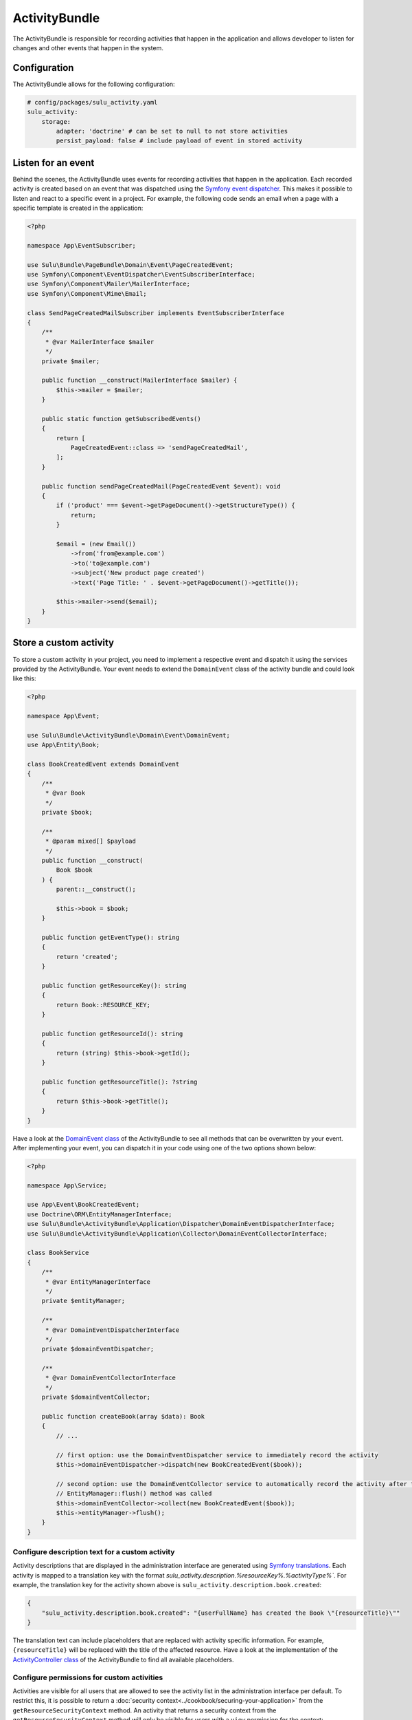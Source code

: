 ActivityBundle
==============

The ActivityBundle is responsible for recording activities that happen in the application and allows
developer to listen for changes and other events that happen in the system.

Configuration
-------------

The ActivityBundle allows for the following configuration:

.. code-block:: yaml

    # config/packages/sulu_activity.yaml
    sulu_activity:
        storage:
            adapter: 'doctrine' # can be set to null to not store activities
            persist_payload: false # include payload of event in stored activity

Listen for an event
-------------------

Behind the scenes, the ActivityBundle uses events for recording activities that happen in the application.
Each recorded activity is created based on an event that was dispatched using the `Symfony event dispatcher`_.
This makes it possible to listen and react to a specific event in a project. For example, the following code
sends an email when a page with a specific template is created in the application:

.. code-block:: php

    <?php

    namespace App\EventSubscriber;

    use Sulu\Bundle\PageBundle\Domain\Event\PageCreatedEvent;
    use Symfony\Component\EventDispatcher\EventSubscriberInterface;
    use Symfony\Component\Mailer\MailerInterface;
    use Symfony\Component\Mime\Email;

    class SendPageCreatedMailSubscriber implements EventSubscriberInterface
    {
        /**
         * @var MailerInterface $mailer
         */
        private $mailer;

        public function __construct(MailerInterface $mailer) {
            $this->mailer = $mailer;
        }

        public static function getSubscribedEvents()
        {
            return [
                PageCreatedEvent::class => 'sendPageCreatedMail',
            ];
        }

        public function sendPageCreatedMail(PageCreatedEvent $event): void
        {
            if ('product' === $event->getPageDocument()->getStructureType()) {
                return;
            }

            $email = (new Email())
                ->from('from@example.com')
                ->to('to@example.com')
                ->subject('New product page created')
                ->text('Page Title: ' . $event->getPageDocument()->getTitle());

            $this->mailer->send($email);
        }
    }

Store a custom activity
-----------------------

To store a custom activity in your project, you need to implement a respective event and dispatch it using the
services provided by the ActivityBundle. Your event needs to extend the ``DomainEvent`` class of the activity
bundle and could look like this:

.. code-block:: php

    <?php

    namespace App\Event;

    use Sulu\Bundle\ActivityBundle\Domain\Event\DomainEvent;
    use App\Entity\Book;

    class BookCreatedEvent extends DomainEvent
    {
        /**
         * @var Book
         */
        private $book;

        /**
         * @param mixed[] $payload
         */
        public function __construct(
            Book $book
        ) {
            parent::__construct();

            $this->book = $book;
        }

        public function getEventType(): string
        {
            return 'created';
        }

        public function getResourceKey(): string
        {
            return Book::RESOURCE_KEY;
        }

        public function getResourceId(): string
        {
            return (string) $this->book->getId();
        }

        public function getResourceTitle(): ?string
        {
            return $this->book->getTitle();
        }
    }

Have a look at the `DomainEvent class`_ of the ActivityBundle to see all methods that can be overwritten by your
event. After implementing your event, you can dispatch it in your code using one of the two options shown below:

.. code-block:: php

    <?php

    namespace App\Service;

    use App\Event\BookCreatedEvent;
    use Doctrine\ORM\EntityManagerInterface;
    use Sulu\Bundle\ActivityBundle\Application\Dispatcher\DomainEventDispatcherInterface;
    use Sulu\Bundle\ActivityBundle\Application\Collector\DomainEventCollectorInterface;

    class BookService
    {
        /**
         * @var EntityManagerInterface
         */
        private $entityManager;

        /**
         * @var DomainEventDispatcherInterface
         */
        private $domainEventDispatcher;

        /**
         * @var DomainEventCollectorInterface
         */
        private $domainEventCollector;

        public function createBook(array $data): Book
        {
            // ...

            // first option: use the DomainEventDispatcher service to immediately record the activity
            $this->domainEventDispatcher->dispatch(new BookCreatedEvent($book));

            // second option: use the DomainEventCollector service to automatically record the activity after the
            // EntityManager::flush() method was called
            $this->domainEventCollector->collect(new BookCreatedEvent($book));
            $this->entityManager->flush();
        }
    }

Configure description text for a custom activity
^^^^^^^^^^^^^^^^^^^^^^^^^^^^^^^^^^^^^^^^^^^^^^^^

Activity descriptions that are displayed in the administration interface are generated using
`Symfony translations`_.
Each activity is mapped to a translation key with the format `sulu_activity.description.%resourceKey%.%activityType%``.
For example, the translation key for the activity shown above is ``sulu_activity.description.book.created``:

.. code-block:: json

    {
        "sulu_activity.description.book.created": "{userFullName} has created the Book \"{resourceTitle}\""
    }

The translation text can include placeholders that are replaced with activity specific information. For example,
``{resourceTitle}`` will be replaced with the title of the affected resource. Have a look at the implementation of the
`ActivityController class`_ of the ActivityBundle to find all available placeholders.

Configure permissions for custom activities
^^^^^^^^^^^^^^^^^^^^^^^^^^^^^^^^^^^^^^^^^^^

Activities are visible for all users that are allowed to see the activity list in the administration interface
per default. To restrict this, it is possible to return a :doc:`security context<../cookbook/securing-your-application>`
from the ``getResourceSecurityContext`` method.
An activity that returns a security context from the ``getResourceSecurityContext`` method  will only be visible for
users with a ``view`` permission for the context:

.. code-block:: php

    <?php

    namespace App\Event;

    use Sulu\Bundle\ActivityBundle\Domain\Event\DomainEvent;

    class BookCreatedEvent extends DomainEvent
    {
        public function getResourceSecurityContext(): ?string
        {
            return BookAdmin::SECURITY_CONTEXT;
        }
    }

.. _Symfony event dispatcher: https://symfony.com/doc/current/event_dispatcher.html
.. _DomainEvent class: https://github.com/sulu/sulu/blob/2.x/src/Sulu/Bundle/ActivityBundle/Domain/Event/DomainEvent.php
.. _ActivityController class: https://github.com/sulu/sulu/blob/2.x/src/Sulu/Bundle/ActivityBundle/UserInterface/Controller/ActivityController.php#L377-L401
.. _Symfony translations: https://symfony.com/doc/current/translation.html
